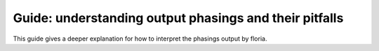 Guide: understanding output phasings and their pitfalls
=======================================

This guide gives a deeper explanation for how to interpret the phasings output by floria.

